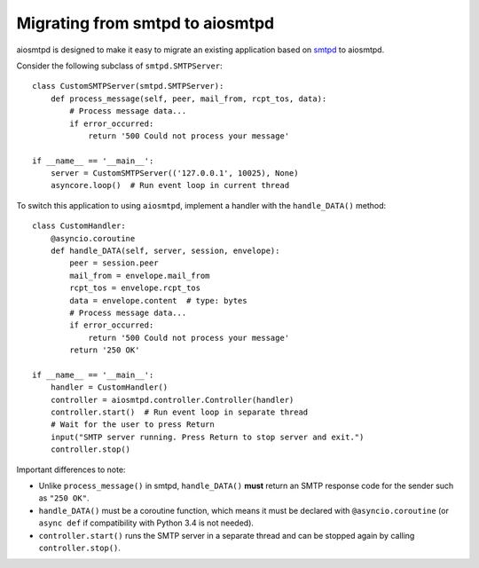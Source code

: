 .. _migrating:

==================================
 Migrating from smtpd to aiosmtpd
==================================

aiosmtpd is designed to make it easy to migrate an existing application based
on `smtpd <https://docs.python.org/3/library/smtpd.html>`__ to aiosmtpd.

Consider the following subclass of ``smtpd.SMTPServer``::

    class CustomSMTPServer(smtpd.SMTPServer):
        def process_message(self, peer, mail_from, rcpt_tos, data):
            # Process message data...
            if error_occurred:
                return '500 Could not process your message'

    if __name__ == '__main__':
        server = CustomSMTPServer(('127.0.0.1', 10025), None)
        asyncore.loop()  # Run event loop in current thread

To switch this application to using ``aiosmtpd``, implement a handler with
the ``handle_DATA()`` method::

    class CustomHandler:
        @asyncio.coroutine
        def handle_DATA(self, server, session, envelope):
            peer = session.peer
            mail_from = envelope.mail_from
            rcpt_tos = envelope.rcpt_tos
            data = envelope.content  # type: bytes
            # Process message data...
            if error_occurred:
                return '500 Could not process your message'
            return '250 OK'

    if __name__ == '__main__':
        handler = CustomHandler()
        controller = aiosmtpd.controller.Controller(handler)
        controller.start()  # Run event loop in separate thread
        # Wait for the user to press Return
        input("SMTP server running. Press Return to stop server and exit.")
        controller.stop()

Important differences to note:

* Unlike ``process_message()`` in smtpd, ``handle_DATA()`` **must** return
  an SMTP response code for the sender such as ``"250 OK"``.
* ``handle_DATA()`` must be a coroutine function, which means it must be
  declared with ``@asyncio.coroutine`` (or ``async def`` if compatibility
  with Python 3.4 is not needed).
* ``controller.start()`` runs the SMTP server in a separate thread and can be
  stopped again by calling ``controller.stop()``.
